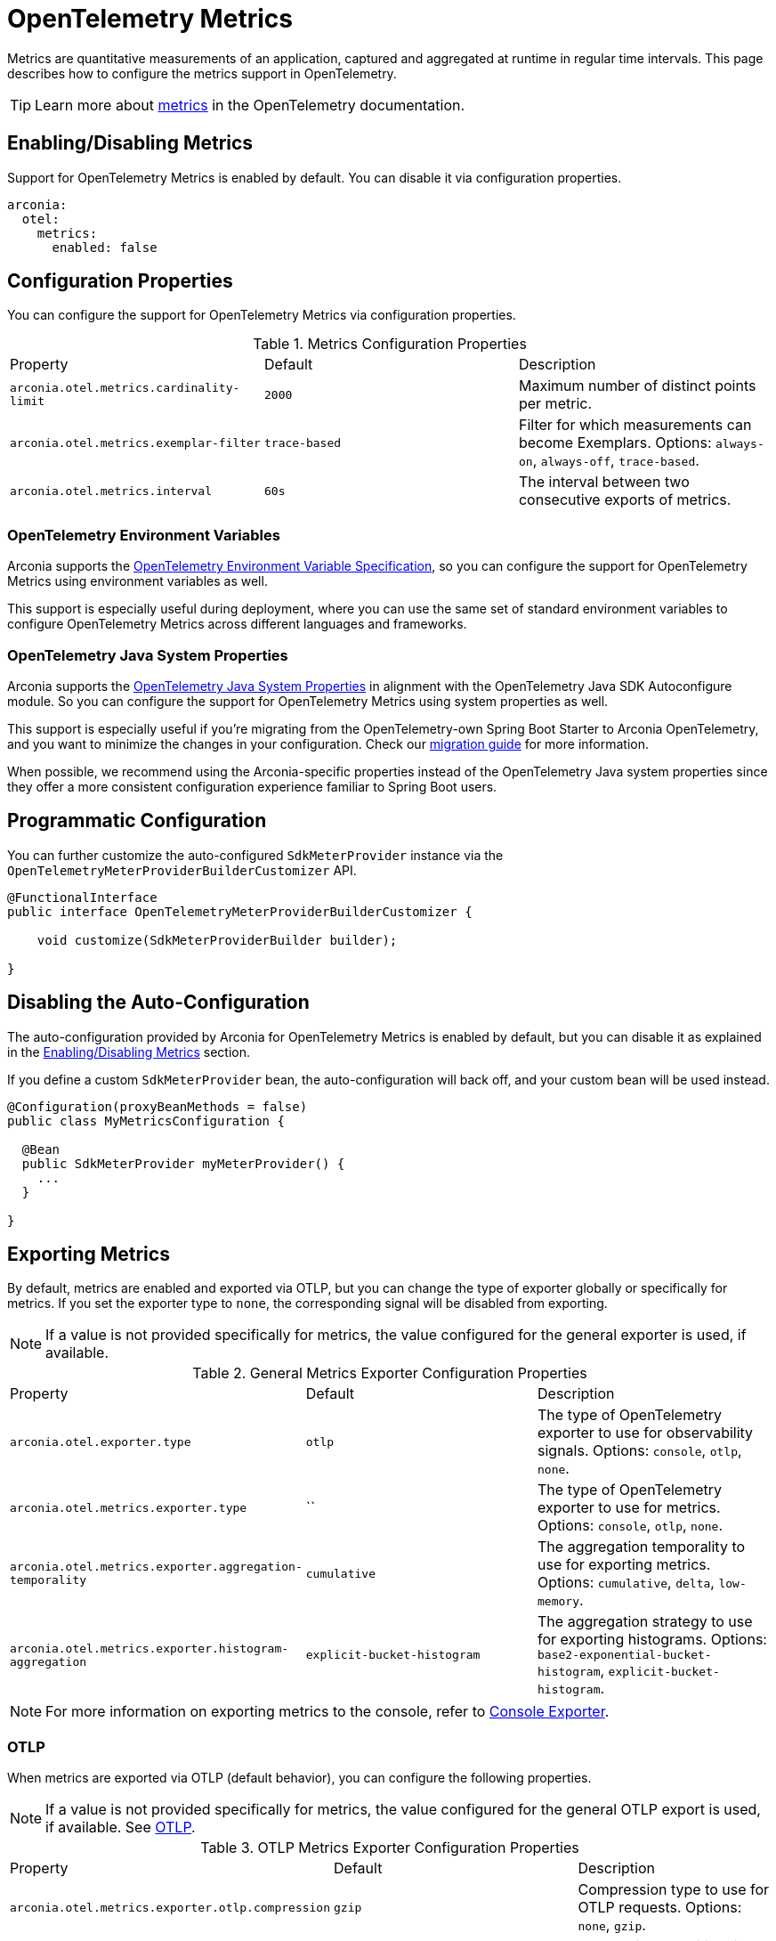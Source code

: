 = OpenTelemetry Metrics
:description: Configure OpenTelemetry Metrics.

Metrics are quantitative measurements of an application, captured and aggregated at runtime in regular time intervals.
This page describes how to configure the metrics support in OpenTelemetry.

TIP: Learn more about https://opentelemetry.io/docs/concepts/signals/metrics[metrics] in the OpenTelemetry documentation.

== Enabling/Disabling Metrics

Support for OpenTelemetry Metrics is enabled by default. You can disable it via configuration properties.

[source,yaml]
----
arconia:
  otel:
    metrics:
      enabled: false
----

== Configuration Properties

You can configure the support for OpenTelemetry Metrics via configuration properties.

.Metrics Configuration Properties
|===
|Property |Default |Description
|	`arconia.otel.metrics.cardinality-limit`
|	`2000`
|	Maximum number of distinct points per metric.

|	`arconia.otel.metrics.exemplar-filter`
|	`trace-based`
|	Filter for which measurements can become Exemplars. Options: `always-on`, `always-off`, `trace-based`.

|	`arconia.otel.metrics.interval`
|	`60s`
|	The interval between two consecutive exports of metrics.
|===

=== OpenTelemetry Environment Variables

Arconia supports the https://opentelemetry.io/docs/specs/otel/configuration/sdk-environment-variables/[OpenTelemetry Environment Variable Specification], so you can configure the support for OpenTelemetry Metrics using environment variables as well.

This support is especially useful during deployment, where you can use the same set of standard environment variables to configure OpenTelemetry Metrics across different languages and frameworks.

=== OpenTelemetry Java System Properties

Arconia supports the https://opentelemetry.io/docs/languages/java/configuration/#environment-variables-and-system-properties[OpenTelemetry Java System Properties] in alignment with the OpenTelemetry Java SDK Autoconfigure module. So you can configure the support for OpenTelemetry Metrics using system properties as well.

This support is especially useful if you're migrating from the OpenTelemetry-own Spring Boot Starter to Arconia OpenTelemetry, and you want to minimize the changes in your configuration. Check our xref:migration/migration-opentelemetry.adoc[migration guide] for more information.

When possible, we recommend using the Arconia-specific properties instead of the OpenTelemetry Java system properties since they offer a more consistent configuration experience familiar to Spring Boot users.

== Programmatic Configuration

You can further customize the auto-configured `SdkMeterProvider` instance via the `OpenTelemetryMeterProviderBuilderCustomizer` API.

[source,java]
----
@FunctionalInterface
public interface OpenTelemetryMeterProviderBuilderCustomizer {

    void customize(SdkMeterProviderBuilder builder);

}
----

== Disabling the Auto-Configuration

The auto-configuration provided by Arconia for OpenTelemetry Metrics is enabled by default, but you can disable it as explained in the xref:_enablingdisabling_metrics[Enabling/Disabling Metrics] section.

If you define a custom `SdkMeterProvider` bean, the auto-configuration will back off, and your custom bean will be used instead.

[source,java]
----
@Configuration(proxyBeanMethods = false)
public class MyMetricsConfiguration {

  @Bean
  public SdkMeterProvider myMeterProvider() {
    ...
  }

}
----

== Exporting Metrics

By default, metrics are enabled and exported via OTLP, but you can change the type of exporter globally or specifically for metrics. If you set the exporter type to `none`, the corresponding signal will be disabled from exporting.

NOTE: If a value is not provided specifically for metrics, the value configured for the general exporter is used, if available.

.General Metrics Exporter Configuration Properties
|===
|Property |Default |Description
|	`arconia.otel.exporter.type`
|	`otlp`
|	The type of OpenTelemetry exporter to use for observability signals. Options: `console`, `otlp`, `none`.

|	`arconia.otel.metrics.exporter.type`
|	``
|	The type of OpenTelemetry exporter to use for metrics. Options: `console`, `otlp`, `none`.

|	`arconia.otel.metrics.exporter.aggregation-temporality`
|	`cumulative`
|	The aggregation temporality to use for exporting metrics. Options: `cumulative`, `delta`, `low-memory`.

|	`arconia.otel.metrics.exporter.histogram-aggregation`
|	`explicit-bucket-histogram`
|	The aggregation strategy to use for exporting histograms. Options: `base2-exponential-bucket-histogram`, `explicit-bucket-histogram`.
|===

NOTE: For more information on exporting metrics to the console, refer to xref:index.adoc#_console[Console Exporter].

=== OTLP

When metrics are exported via OTLP (default behavior), you can configure the following properties. 

NOTE: If a value is not provided specifically for metrics, the value configured for the general OTLP export is used, if available. See xref:index.adoc#_otlp[OTLP].

.OTLP Metrics Exporter Configuration Properties
|===
|Property |Default |Description
|	`arconia.otel.metrics.exporter.otlp.compression`
|	`gzip`
|	Compression type to use for OTLP requests. Options: `none`, `gzip`.

|	`arconia.otel.metrics.exporter.otlp.connect-timeout`
|	`10s`
|	The maximum waiting time for the exporter to establish a connection to the endpoint.

|	`arconia.otel.metrics.exporter.otlp.endpoint`
|	`http://localhost:4317` (gPRC) or `http://localhost:4318/v1/metrics` (HTTP)
|	The endpoint to which telemetry data will be sent.

|	`arconia.otel.metrics.exporter.otlp.headers`
|	-
|	Additional headers to include in each request to the endpoint.

|	`arconia.otel.metrics.exporter.otlp.metrics`
|	`false`
|	Whether to generate metrics for the exporter itself.

|	`arconia.otel.metrics.exporter.otlp.protocol`
|	`http-protobuf`
|	Transport protocol to use for OTLP requests. Options: `grpc`, `http-protobuf`.

|	`arconia.otel.metrics.exporter.otlp.timeout`
|	`10s`
|	The maximum waiting time for the exporter to send each telemetry batch.
|===

NOTE: The default OTLP exporter uses HTTP/Protobuf. If you'd like to use gRPC, refer to xref:index.adoc#_grpc_[OTLP gRPC].

== Micrometer Metrics Bridge

Spring libraries and many other libraries from the Java ecosystem are instrumented using Micrometer Metrics. Arconia supports two different bridges to export Micrometer Metrics to OpenTelemetry.

=== Micrometer Metrics OpenTelemetry Bridge (from OpenTelemetry Java Instrumentation)

The Arconia OpenTelemetry Spring Boot Starter comes built-in with the Micrometer Metrics OpenTelemetry Bridge provided by the https://github.com/open-telemetry/opentelemetry-java-instrumentation/tree/main/instrumentation/micrometer/micrometer-1.5/library[OpenTelemetry Java Instrumentation for Micrometer], which is based on the OpenTelemetry API and integrates fully with the OpenTelemetry SDK.

WARNING: The Micrometer Metrics OpenTelemetry Bridge from the OpenTelemetry Java Instrumentation project is still experimental.

NOTE: The `OpenTelemetryMeterRegistry` bean registered by this bridge doesn't support reading metrics, but only bridging them to OpenTelemetry. For that reason, an additional `SimpleMeterRegistry` bean is registered for reading Micrometer metrics, which is typically done by the Spring Boot Actuator library.

==== Enabling/Disabling the Bridge

The Micrometer Metrics OpenTelemetry Bridge can be disabled via configuration properties.

[source,yaml]
----
arconia.otel.metrics.micrometer-bridge.opentelemetry-api.enabled: false
----

Alternatively, you can exclude the `io.arconia:micrometer-metrics-opentelemetry-bridge` dependency from your project, which will disable the bridge entirely.

[tabs]
======
Gradle::
+
[source,groovy]
----
dependencies {
    implementation("io.arconia:arconia-opentelemetry-spring-boot-starter") {
        exclude group: "io.arconia", module: "micrometer-metrics-opentelemetry-bridge"
    }
}
----

Maven::
+
[source,xml]
----
<dependency>
    <groupId>io.arconia</groupId>
    <artifactId>arconia-opentelemetry-spring-boot-starter</artifactId>
    <exclusions>
        <exclusion>
            <groupId>io.arconia</groupId>
            <artifactId>micrometer-metrics-opentelemetry-bridge</artifactId>
        </exclusion>
    </exclusions>
</dependency>
----
======

==== Configuration Properties

The Micrometer Metrics OpenTelemetry Bridge can be configured via configuration properties.

.Micrometer Metrics OpenTelemetry Bridge Configuration Properties
|===
|Property |Default |Description
|	`arconia.otel.metrics.micrometer-bridge.opentelemetry-api.base-time-unit`
|	`seconds`
|	The base time unit for Micrometer metrics.

|	`arconia.otel.metrics.micrometer-bridge.opentelemetry-api.histogram-gauges`
|	`true`
|	Whether to generate gauge-based Micrometer histograms.
|===
